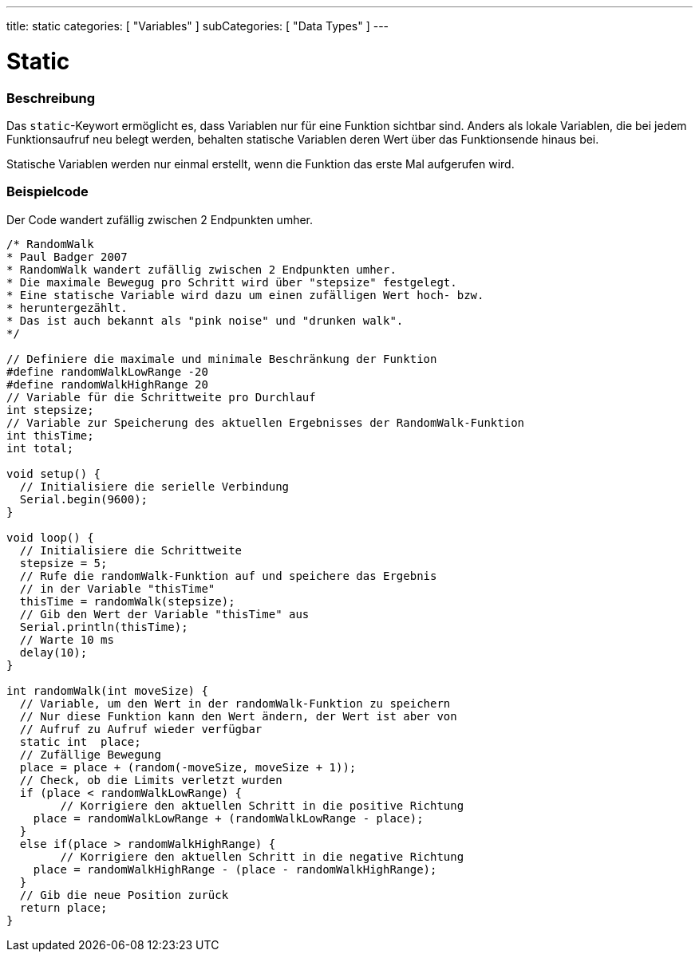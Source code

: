 ---
title: static
categories: [ "Variables" ]
subCategories: [ "Data Types" ]
---





= Static


// ÜBERSICHTSABSCHNITT STARTET
[#overview]
--

[float]
=== Beschreibung
Das `static`-Keywort ermöglicht es, dass Variablen nur für eine Funktion sichtbar sind. Anders als lokale Variablen, die bei jedem Funktionsaufruf neu belegt werden,
behalten statische Variablen deren Wert über das Funktionsende hinaus bei.

Statische Variablen werden nur einmal erstellt, wenn die Funktion das erste Mal aufgerufen wird.
[%hardbreaks]

--
// ÜBERSICHTSABSCHNITT ENDET




// HOW-TO-USE-ABSCHNITT STARTET
[#howtouse]
--

[float]
=== Beispielcode
// Beschreibe, worum es im Beispielcode geht und füge relevanten Code hinzu.   ►►►►► DIESER ABSCHNITT IST VERPFLICHTEND ◄◄◄◄◄
Der Code wandert zufällig zwischen 2 Endpunkten umher.

[source,arduino]
----
/* RandomWalk
* Paul Badger 2007
* RandomWalk wandert zufällig zwischen 2 Endpunkten umher.
* Die maximale Bewegug pro Schritt wird über "stepsize" festgelegt.
* Eine statische Variable wird dazu um einen zufälligen Wert hoch- bzw.
* heruntergezählt.
* Das ist auch bekannt als "pink noise" und "drunken walk".
*/

// Definiere die maximale und minimale Beschränkung der Funktion
#define randomWalkLowRange -20
#define randomWalkHighRange 20
// Variable für die Schrittweite pro Durchlauf
int stepsize;
// Variable zur Speicherung des aktuellen Ergebnisses der RandomWalk-Funktion
int thisTime;
int total;

void setup() {
  // Initialisiere die serielle Verbindung
  Serial.begin(9600);
}

void loop() {
  // Initialisiere die Schrittweite
  stepsize = 5;
  // Rufe die randomWalk-Funktion auf und speichere das Ergebnis
  // in der Variable "thisTime"
  thisTime = randomWalk(stepsize);
  // Gib den Wert der Variable "thisTime" aus
  Serial.println(thisTime);
  // Warte 10 ms
  delay(10);
}

int randomWalk(int moveSize) {
  // Variable, um den Wert in der randomWalk-Funktion zu speichern
  // Nur diese Funktion kann den Wert ändern, der Wert ist aber von
  // Aufruf zu Aufruf wieder verfügbar
  static int  place;
  // Zufällige Bewegung
  place = place + (random(-moveSize, moveSize + 1));
  // Check, ob die Limits verletzt wurden
  if (place < randomWalkLowRange) {
	// Korrigiere den aktuellen Schritt in die positive Richtung
    place = randomWalkLowRange + (randomWalkLowRange - place);
  }
  else if(place > randomWalkHighRange) {
	// Korrigiere den aktuellen Schritt in die negative Richtung
    place = randomWalkHighRange - (place - randomWalkHighRange);
  }
  // Gib die neue Position zurück
  return place;
}
----
[%hardbreaks]


--
// HOW-TO-USE-ABSCHNITT ENDET

